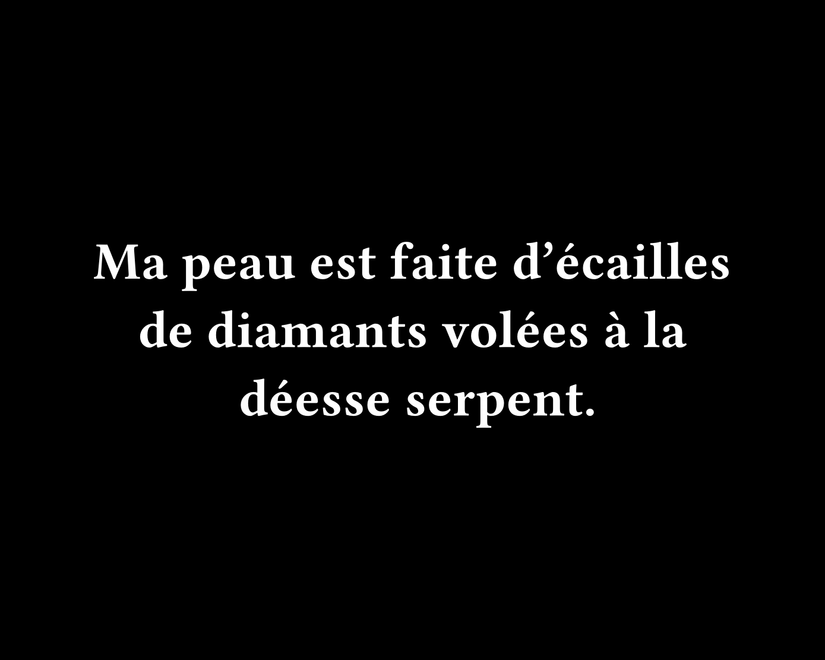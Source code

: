 #set page(width: 500pt, height: 400pt, fill: black)

#set text(font: "Fira Code", weight: "semibold", size: 32pt, fill: white)

#set rect(width: 100%, height: 100%, inset: 0pt, outset: 0pt, stroke: none)

#set align(center + horizon)

Ma peau est faite d'écailles de diamants volées à la déesse serpent.